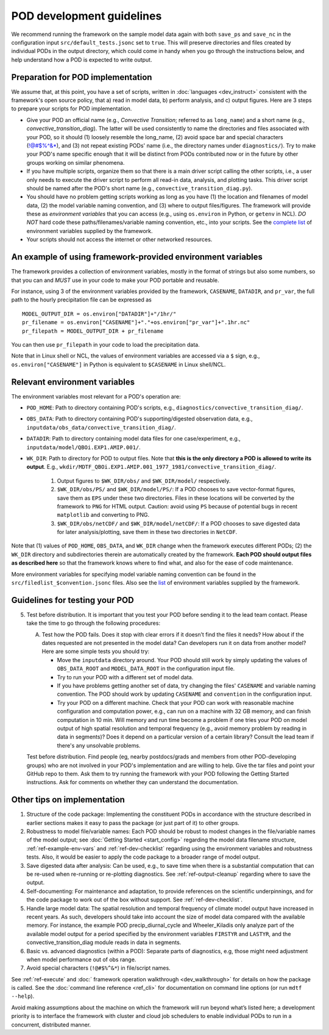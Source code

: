 POD development guidelines
==========================

We recommend running the framework on the sample model data again with both ``save_ps`` and ``save_nc`` in the configuration input ``src/default_tests.jsonc`` set to ``true``. This will preserve directories and files created by individual PODs in the output directory, which could come in handy when you go through the instructions below, and help understand how a POD is expected to write output.

Preparation for POD implementation
----------------------------------

We assume that, at this point, you have a set of scripts, written in :doc:`languages <dev_instruct>` consistent with the framework's open source policy, that a) read in model data, b) perform analysis, and c) output figures. Here are 3 steps to prepare your scripts for POD implementation.

- Give your POD an official name (e.g., *Convective Transition*; referred to as ``long_name``) and a short name (e.g., *convective_transition_diag*). The latter will be used consistently to name the directories and files associated with your POD, so it should (1) loosely resemble the long_name, (2) avoid space bar and special characters (!@#$%^&\*), and (3) not repeat existing PODs' name (i.e., the directory names under ``diagnostics/``). Try to make your POD's name specific enough that it will be distinct from PODs contributed now or in the future by other groups working on similar phenomena.

- If you have multiple scripts, organize them so that there is a main driver script calling the other scripts, i.e., a user only needs to execute the driver script to perform all read-in data, analysis, and plotting tasks. This driver script should be named after the POD's short name (e.g., ``convective_transition_diag.py``).

- You should have no problem getting scripts working as long as you have (1) the location and filenames of model data, (2) the model variable naming convention, and (3) where to output files/figures. The framework will provide these as *environment variables* that you can access (e.g., using ``os.environ`` in Python, or ``getenv`` in NCL). *DO NOT* hard code these paths/filenames/variable naming convention, etc., into your scripts. See the `complete list <ref_envvars.html>`__ of environment variables supplied by the framework.

- Your scripts should not access the internet or other networked resources.

.. _ref-example-env-vars:

An example of using framework-provided environment variables
------------------------------------------------------------

The framework provides a collection of environment variables, mostly in the format of strings but also some numbers, so that you can and *MUST* use in your code to make your POD portable and reusable.

For instance, using 3 of the environment variables provided by the framework, ``CASENAME``, ``DATADIR``, and ``pr_var``, the full path to the hourly precipitation file can be expressed as

::

   MODEL_OUTPUT_DIR = os.environ["DATADIR"]+"/1hr/"
   pr_filename = os.environ["CASENAME"]+"."+os.environ["pr_var"]+".1hr.nc"
   pr_filepath = MODEL_OUTPUT_DIR + pr_filename

You can then use ``pr_filepath`` in your code to load the precipitation data.

Note that in Linux shell or NCL, the values of environment variables are accessed via a ``$`` sign, e.g., ``os.environ["CASENAME"]`` in Python is equivalent to ``$CASENAME`` in Linux shell/NCL.

.. _ref-using-env-vars:

Relevant environment variables
------------------------------

The environment variables most relevant for a POD's operation are:

- ``POD_HOME``: Path to directory containing POD's scripts, e.g., ``diagnostics/convective_transition_diag/``.

- ``OBS_DATA``: Path to directory containing POD's supporting/digested observation data, e.g., ``inputdata/obs_data/convective_transition_diag/``.

- ``DATADIR``: Path to directory containing model data files for one case/experiment, e.g., ``inputdata/model/QBOi.EXP1.AMIP.001/``.

- ``WK_DIR``: Path to directory for POD to output files. Note that **this is the only directory a POD is allowed to write its output**. E.g., ``wkdir/MDTF_QBOi.EXP1.AMIP.001_1977_1981/convective_transition_diag/``.

   1. Output figures to ``$WK_DIR/obs/`` and ``$WK_DIR/model/`` respectively.

   2. ``$WK_DIR/obs/PS/`` and ``$WK_DIR/model/PS/``: If a POD chooses to save vector-format figures, save them as ``EPS`` under these two directories. Files in these locations will be converted by the framework to ``PNG`` for HTML output. Caution: avoid using ``PS`` because of potential bugs in recent ``matplotlib`` and converting to PNG.

   3. ``$WK_DIR/obs/netCDF/`` and ``$WK_DIR/model/netCDF/``: If a POD chooses to save digested data for later analysis/plotting, save them in these two directories in ``NetCDF``.

Note that (1) values of ``POD_HOME``, ``OBS_DATA``, and ``WK_DIR`` change when the framework executes different PODs; (2) the ``WK_DIR`` directory and subdirectories therein are automatically created by the framework. **Each POD should output files as described here** so that the framework knows where to find what, and also for the ease of code maintenance.

More environment variables for specifying model variable naming convention can be found in the ``src/filedlist_$convention.jsonc`` files. Also see the `list <ref_envvars.html>`__  of environment variables supplied by the framework.


Guidelines for testing your POD
-------------------------------

5. Test before distribution. It is important that you test your POD before sending it to the lead team contact. Please take the time to go through the following procedures:

   A. Test how the POD fails. Does it stop with clear errors if it doesn’t find the files it needs? How about if the dates requested are not presented in the model data? Can developers run it on data from another model? Here are some simple tests you should try:

      - Move the ``inputdata`` directory around. Your POD should still work by simply updating the values of ``OBS_DATA_ROOT`` and ``MODEL_DATA_ROOT`` in the configuration input file.

      - Try to run your POD with a different set of model data. 

      - If you have problems getting another set of data, try changing the files' ``CASENAME`` and variable naming convention. The POD should work by updating ``CASENAME`` and ``convention`` in the configuration input.

      - Try your POD on a different machine. Check that your POD can work with reasonable machine configuration and computation power, e.g., can run on a machine with 32 GB memory, and can finish computation in 10 min. Will memory and run time become a problem if one tries your POD on model output of high spatial resolution and temporal frequency (e.g., avoid memory problem by reading in data in segments)? Does it depend on a particular version of a certain library? Consult the lead team if there's any unsolvable problems.

   Test before distribution. Find people (eg, nearby postdocs/grads and members from other POD-developing groups) who are not involved in your POD's implementation and are willing to help. Give the tar files and point your GitHub repo to them. Ask them to try running the framework with your POD following the Getting Started instructions. Ask for comments on whether they can understand the documentation.


Other tips on implementation
----------------------------

#. Structure of the code package: Implementing the constituent PODs in accordance with the structure described in earlier sections makes it easy to pass the package (or just part of it) to other groups.

#. Robustness to model file/variable names: Each POD should be robust to modest changes in the file/variable names of the model output; see :doc:`Getting Started <start_config>` regarding the model data filename structure, :ref:`ref-example-env-vars` and :ref:`ref-dev-checklist` regarding using the environment variables and robustness tests. Also, it would be easier to apply the code package to a broader range of model output.

#. Save digested data after analysis: Can be used, e.g., to save time when there is a substantial computation that can be re-used when re-running or re-plotting diagnostics. See :ref:`ref-output-cleanup` regarding where to save the output.

#. Self-documenting: For maintenance and adaptation, to provide references on the scientific underpinnings, and for the code package to work out of the box without support. See :ref:`ref-dev-checklist`.

#. Handle large model data: The spatial resolution and temporal frequency of climate model output have increased in recent years. As such, developers should take into account the size of model data compared with the available memory. For instance, the example POD precip_diurnal_cycle and Wheeler_Kiladis only analyze part of the available model output for a period specified by the environment variables ``FIRSTYR`` and ``LASTYR``, and the convective_transition_diag module reads in data in segments.

#. Basic vs. advanced diagnostics (within a POD): Separate parts of diagnostics, e.g, those might need adjustment when model performance out of obs range.

#. Avoid special characters (``!@#$%^&*``) in file/script names.


See :ref:`ref-execute` and :doc:` framework operation walkthrough <dev_walkthrough>` for details on how the package is called. See the :doc:`command line reference <ref_cli>` for documentation on command line options (or run ``mdtf --help``).

Avoid making assumptions about the machine on which the framework will run beyond what’s listed here; a development priority is to interface the framework with cluster and cloud job schedulers to enable individual PODs to run in a concurrent, distributed manner.


